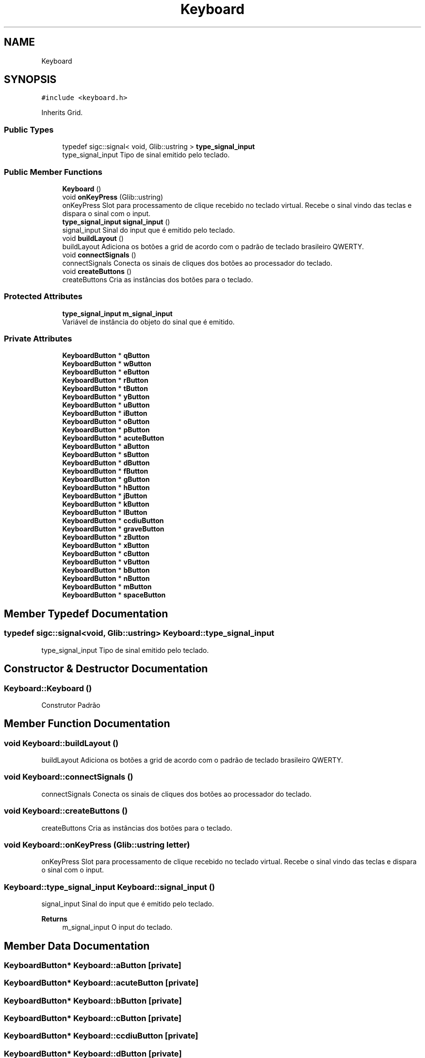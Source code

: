 .TH "Keyboard" 3 "Tue Feb 4 2020" "Version 1.0.0-alpha" "Gtkmm Virtual Keyboard" \" -*- nroff -*-
.ad l
.nh
.SH NAME
Keyboard
.SH SYNOPSIS
.br
.PP
.PP
\fC#include <keyboard\&.h>\fP
.PP
Inherits Grid\&.
.SS "Public Types"

.in +1c
.ti -1c
.RI "typedef sigc::signal< void, Glib::ustring > \fBtype_signal_input\fP"
.br
.RI "type_signal_input Tipo de sinal emitido pelo teclado\&. "
.in -1c
.SS "Public Member Functions"

.in +1c
.ti -1c
.RI "\fBKeyboard\fP ()"
.br
.ti -1c
.RI "void \fBonKeyPress\fP (Glib::ustring)"
.br
.RI "onKeyPress Slot para processamento de clique recebido no teclado virtual\&. Recebe o sinal vindo das teclas e dispara o sinal com o input\&. "
.ti -1c
.RI "\fBtype_signal_input\fP \fBsignal_input\fP ()"
.br
.RI "signal_input Sinal do input que é emitido pelo teclado\&. "
.ti -1c
.RI "void \fBbuildLayout\fP ()"
.br
.RI "buildLayout Adiciona os botões a grid de acordo com o padrão de teclado brasileiro QWERTY\&. "
.ti -1c
.RI "void \fBconnectSignals\fP ()"
.br
.RI "connectSignals Conecta os sinais de cliques dos botões ao processador do teclado\&. "
.ti -1c
.RI "void \fBcreateButtons\fP ()"
.br
.RI "createButtons Cria as instâncias dos botões para o teclado\&. "
.in -1c
.SS "Protected Attributes"

.in +1c
.ti -1c
.RI "\fBtype_signal_input\fP \fBm_signal_input\fP"
.br
.RI "Variável de instância do objeto do sinal que é emitido\&. "
.in -1c
.SS "Private Attributes"

.in +1c
.ti -1c
.RI "\fBKeyboardButton\fP * \fBqButton\fP"
.br
.ti -1c
.RI "\fBKeyboardButton\fP * \fBwButton\fP"
.br
.ti -1c
.RI "\fBKeyboardButton\fP * \fBeButton\fP"
.br
.ti -1c
.RI "\fBKeyboardButton\fP * \fBrButton\fP"
.br
.ti -1c
.RI "\fBKeyboardButton\fP * \fBtButton\fP"
.br
.ti -1c
.RI "\fBKeyboardButton\fP * \fByButton\fP"
.br
.ti -1c
.RI "\fBKeyboardButton\fP * \fBuButton\fP"
.br
.ti -1c
.RI "\fBKeyboardButton\fP * \fBiButton\fP"
.br
.ti -1c
.RI "\fBKeyboardButton\fP * \fBoButton\fP"
.br
.ti -1c
.RI "\fBKeyboardButton\fP * \fBpButton\fP"
.br
.ti -1c
.RI "\fBKeyboardButton\fP * \fBacuteButton\fP"
.br
.ti -1c
.RI "\fBKeyboardButton\fP * \fBaButton\fP"
.br
.ti -1c
.RI "\fBKeyboardButton\fP * \fBsButton\fP"
.br
.ti -1c
.RI "\fBKeyboardButton\fP * \fBdButton\fP"
.br
.ti -1c
.RI "\fBKeyboardButton\fP * \fBfButton\fP"
.br
.ti -1c
.RI "\fBKeyboardButton\fP * \fBgButton\fP"
.br
.ti -1c
.RI "\fBKeyboardButton\fP * \fBhButton\fP"
.br
.ti -1c
.RI "\fBKeyboardButton\fP * \fBjButton\fP"
.br
.ti -1c
.RI "\fBKeyboardButton\fP * \fBkButton\fP"
.br
.ti -1c
.RI "\fBKeyboardButton\fP * \fBlButton\fP"
.br
.ti -1c
.RI "\fBKeyboardButton\fP * \fBccdiuButton\fP"
.br
.ti -1c
.RI "\fBKeyboardButton\fP * \fBgraveButton\fP"
.br
.ti -1c
.RI "\fBKeyboardButton\fP * \fBzButton\fP"
.br
.ti -1c
.RI "\fBKeyboardButton\fP * \fBxButton\fP"
.br
.ti -1c
.RI "\fBKeyboardButton\fP * \fBcButton\fP"
.br
.ti -1c
.RI "\fBKeyboardButton\fP * \fBvButton\fP"
.br
.ti -1c
.RI "\fBKeyboardButton\fP * \fBbButton\fP"
.br
.ti -1c
.RI "\fBKeyboardButton\fP * \fBnButton\fP"
.br
.ti -1c
.RI "\fBKeyboardButton\fP * \fBmButton\fP"
.br
.ti -1c
.RI "\fBKeyboardButton\fP * \fBspaceButton\fP"
.br
.in -1c
.SH "Member Typedef Documentation"
.PP 
.SS "typedef sigc::signal<void, Glib::ustring> \fBKeyboard::type_signal_input\fP"

.PP
type_signal_input Tipo de sinal emitido pelo teclado\&. 
.SH "Constructor & Destructor Documentation"
.PP 
.SS "Keyboard::Keyboard ()"
Construtor Padrão 
.SH "Member Function Documentation"
.PP 
.SS "void Keyboard::buildLayout ()"

.PP
buildLayout Adiciona os botões a grid de acordo com o padrão de teclado brasileiro QWERTY\&. 
.SS "void Keyboard::connectSignals ()"

.PP
connectSignals Conecta os sinais de cliques dos botões ao processador do teclado\&. 
.SS "void Keyboard::createButtons ()"

.PP
createButtons Cria as instâncias dos botões para o teclado\&. 
.SS "void Keyboard::onKeyPress (Glib::ustring letter)"

.PP
onKeyPress Slot para processamento de clique recebido no teclado virtual\&. Recebe o sinal vindo das teclas e dispara o sinal com o input\&. 
.SS "\fBKeyboard::type_signal_input\fP Keyboard::signal_input ()"

.PP
signal_input Sinal do input que é emitido pelo teclado\&. 
.PP
\fBReturns\fP
.RS 4
m_signal_input O input do teclado\&. 
.RE
.PP

.SH "Member Data Documentation"
.PP 
.SS "\fBKeyboardButton\fP* Keyboard::aButton\fC [private]\fP"

.SS "\fBKeyboardButton\fP* Keyboard::acuteButton\fC [private]\fP"

.SS "\fBKeyboardButton\fP* Keyboard::bButton\fC [private]\fP"

.SS "\fBKeyboardButton\fP* Keyboard::cButton\fC [private]\fP"

.SS "\fBKeyboardButton\fP* Keyboard::ccdiuButton\fC [private]\fP"

.SS "\fBKeyboardButton\fP* Keyboard::dButton\fC [private]\fP"

.SS "\fBKeyboardButton\fP* Keyboard::eButton\fC [private]\fP"

.SS "\fBKeyboardButton\fP* Keyboard::fButton\fC [private]\fP"

.SS "\fBKeyboardButton\fP* Keyboard::gButton\fC [private]\fP"

.SS "\fBKeyboardButton\fP* Keyboard::graveButton\fC [private]\fP"

.SS "\fBKeyboardButton\fP* Keyboard::hButton\fC [private]\fP"

.SS "\fBKeyboardButton\fP* Keyboard::iButton\fC [private]\fP"

.SS "\fBKeyboardButton\fP* Keyboard::jButton\fC [private]\fP"

.SS "\fBKeyboardButton\fP* Keyboard::kButton\fC [private]\fP"

.SS "\fBKeyboardButton\fP* Keyboard::lButton\fC [private]\fP"

.SS "\fBtype_signal_input\fP Keyboard::m_signal_input\fC [protected]\fP"

.PP
Variável de instância do objeto do sinal que é emitido\&. 
.SS "\fBKeyboardButton\fP* Keyboard::mButton\fC [private]\fP"

.SS "\fBKeyboardButton\fP* Keyboard::nButton\fC [private]\fP"

.SS "\fBKeyboardButton\fP* Keyboard::oButton\fC [private]\fP"

.SS "\fBKeyboardButton\fP* Keyboard::pButton\fC [private]\fP"

.SS "\fBKeyboardButton\fP* Keyboard::qButton\fC [private]\fP"

.SS "\fBKeyboardButton\fP* Keyboard::rButton\fC [private]\fP"

.SS "\fBKeyboardButton\fP* Keyboard::sButton\fC [private]\fP"

.SS "\fBKeyboardButton\fP* Keyboard::spaceButton\fC [private]\fP"

.SS "\fBKeyboardButton\fP* Keyboard::tButton\fC [private]\fP"

.SS "\fBKeyboardButton\fP* Keyboard::uButton\fC [private]\fP"

.SS "\fBKeyboardButton\fP* Keyboard::vButton\fC [private]\fP"

.SS "\fBKeyboardButton\fP* Keyboard::wButton\fC [private]\fP"

.SS "\fBKeyboardButton\fP* Keyboard::xButton\fC [private]\fP"

.SS "\fBKeyboardButton\fP* Keyboard::yButton\fC [private]\fP"

.SS "\fBKeyboardButton\fP* Keyboard::zButton\fC [private]\fP"


.SH "Author"
.PP 
Generated automatically by Doxygen for Gtkmm Virtual Keyboard from the source code\&.
